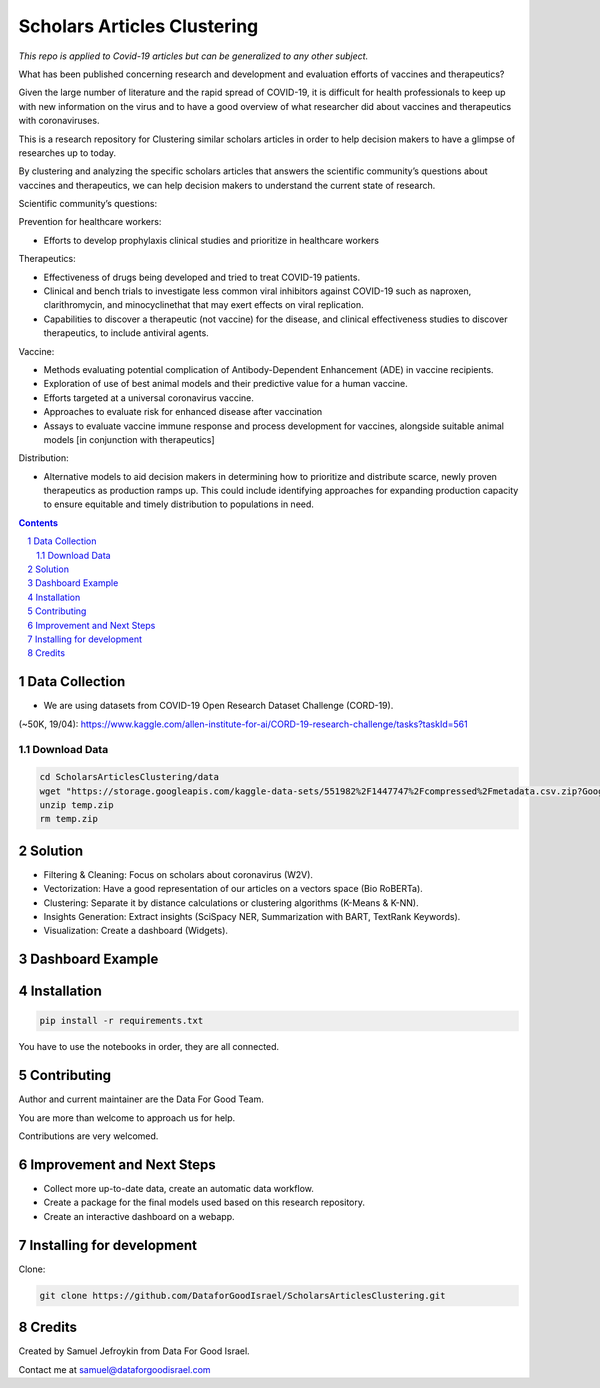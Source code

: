 Scholars Articles Clustering
############################

*This repo is applied to Covid-19 articles but can be generalized to any other subject.*

What has been published concerning research and development and evaluation efforts of vaccines and therapeutics?

Given the large number of literature and the rapid spread of COVID-19, it is
difficult for health professionals to keep up with new information on the virus
and to have a good overview of what researcher did about vaccines and
therapeutics with coronaviruses.

This is a research repository for Clustering similar scholars articles in order to help decision makers to
have a glimpse of researches up to today.

By clustering and analyzing the specific scholars articles that answers the scientific community’s questions about vaccines and therapeutics,
we can help decision makers to understand the current state of research.


Scientific community’s questions:

Prevention for healthcare workers:

- Efforts to develop prophylaxis clinical studies and prioritize in healthcare workers

Therapeutics:

- Effectiveness of drugs being developed and tried to treat COVID-19 patients.
- Clinical and bench trials to investigate less common viral inhibitors against COVID-19 such as naproxen, clarithromycin, and minocyclinethat that may exert effects on viral replication.
- Capabilities to discover a therapeutic (not vaccine) for the disease, and clinical effectiveness studies to discover therapeutics, to include antiviral agents.

Vaccine:

- Methods evaluating potential complication of Antibody-Dependent Enhancement (ADE) in vaccine recipients.
- Exploration of use of best animal models and their predictive value for a human vaccine.
- Efforts targeted at a universal coronavirus vaccine.
- Approaches to evaluate risk for enhanced disease after vaccination
- Assays to evaluate vaccine immune response and process development for vaccines, alongside suitable animal models [in conjunction with therapeutics]

Distribution:

- Alternative models to aid decision makers in determining how to prioritize and distribute scarce, newly proven therapeutics as production ramps up. This could include identifying approaches for expanding production capacity to ensure equitable and timely distribution to populations in need.


.. contents::

.. section-numbering::

Data Collection
===============

- We are using datasets from COVID-19 Open Research Dataset Challenge (CORD-19).
(~50K, 19/04): https://www.kaggle.com/allen-institute-for-ai/CORD-19-research-challenge/tasks?taskId=561

Download Data
-------------

.. code-block:: bash

   cd ScholarsArticlesClustering/data
   wget "https://storage.googleapis.com/kaggle-data-sets/551982%2F1447747%2Fcompressed%2Fmetadata.csv.zip?GoogleAccessId=gcp-kaggle-com@kaggle-161607.iam.gserviceaccount.com&Expires=1599114568&Signature=MmD5REpggpTll%2BrXN4B81v0dqCeKwiRlGQ0QDc%2Btuy3VPt4Bt%2Ffg5414SgnAlv%2BUpD2B4%2B2nl0nPN3aktDNnnQ0NlCztwgPxgh8AzReQJS0fDZQEcabXDu2jkV%2BTZN73oFWKqBEYsbOcvVuml8XS%2BnC5yRMpXXfKdgE4V%2FKKQnTrY337K%2BiNnwxwtjAgcHMzu%2F%2F95FbMtbZauG6hd0YAgfNo5fr3MA2cjRQHZzmMlLRXY72841ZHawZNz3Vm%2BwH5tMx3r9RU00uPaoCKSNVUhJRdCAITYhLoxnHSCb9nX1IdSGxqWNOxposXwiLXK%2BUPfgbYeQswoDSVaU0FYZ3B%2Bg%3D%3D" -O temp.zip
   unzip temp.zip
   rm temp.zip

Solution
========

- Filtering & Cleaning: Focus on scholars about coronavirus (W2V).

- Vectorization: Have a good representation of our articles on a vectors space (Bio RoBERTa).

- Clustering: Separate it by distance calculations or clustering algorithms (K-Means & K-NN).

- Insights Generation: Extract insights (SciSpacy NER, Summarization with BART, TextRank Keywords).

- Visualization: Create a dashboard (Widgets).

Dashboard Example
==============

.. image:: https://github.com/DataforGoodIsrael/ScholarsArticlesClustering/blob/master/notebooks/results/dashboard_example.png


Installation
============

.. code-block:: bash

  pip install -r requirements.txt

You have to use the notebooks in order, they are all connected.

Contributing
============

Author and current maintainer are the Data For Good Team.

You are more than welcome to approach us for help.

Contributions are very welcomed.


Improvement and Next Steps
==========================

- Collect more up-to-date data, create an automatic data workflow.
- Create a package for the final models used based on this research repository.
- Create an interactive dashboard on a webapp.


Installing for development
==========================

Clone:

.. code-block:: bash

  git clone https://github.com/DataforGoodIsrael/ScholarsArticlesClustering.git


Credits
=======
Created by Samuel Jefroykin from Data For Good Israel.

Contact me at samuel@dataforgoodisrael.com
